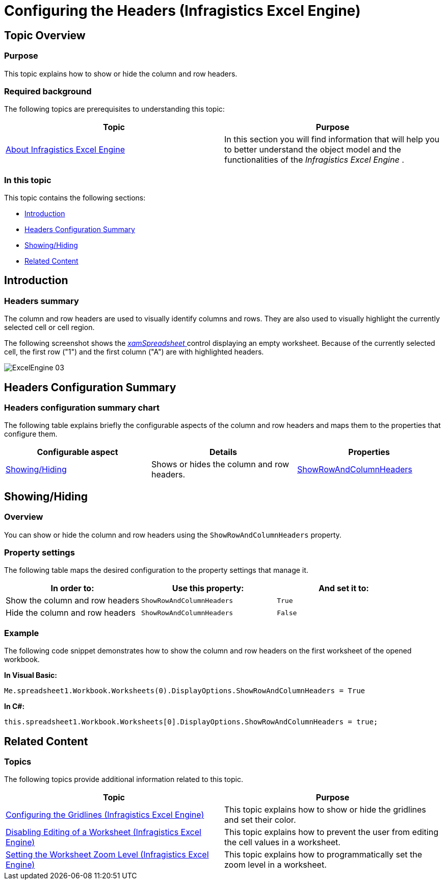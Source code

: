 ﻿////
|metadata|
{
    "name": "igexcelengine-configuringheaders",
    "tags": ["How Do I","Layouts"],
    "controlName": ["IG Excel Engine"],
    "guid": "a1ce3622-4bdd-4e50-a5e7-cd89e31fec6a",
    "buildFlags": [],
    "createdOn": "2014-05-29T08:00:11.4570581Z"
}
|metadata|
////

= Configuring the Headers (Infragistics Excel Engine)

== Topic Overview

=== Purpose

This topic explains how to show or hide the column and row headers.

=== Required background

The following topics are prerequisites to understanding this topic:

[options="header", cols="a,a"]
|====
|Topic|Purpose

| link:igexcelengine-about-infragistics-excel-engine.html[About Infragistics Excel Engine]
|In this section you will find information that will help you to better understand the object model and the functionalities of the _Infragistics Excel Engine_ .

|====

=== In this topic

This topic contains the following sections:

* <<_Ref389548430, Introduction >>
* <<_Ref389548450, Headers Configuration Summary >>
* <<_Ref389488250, Showing/Hiding >>
* <<_Ref389548467, Related Content >>

[[_Ref389548430]]
== Introduction

=== Headers summary

The column and row headers are used to visually identify columns and rows. They are also used to visually highlight the currently selected cell or cell region.

The following screenshot shows the link:{ApiPlatform}controls.grids.xamspreadsheet.v{ProductVersion}~infragistics.controls.grids.xamspreadsheet.html[ _xamSpreadsheet_  ] control displaying an empty worksheet. Because of the currently selected cell, the first row ("1") and the first column ("A") are with highlighted headers.

image::images/ExcelEngine_03.png[]

[[_Ref389548450]]
== Headers Configuration Summary

=== Headers configuration summary chart

The following table explains briefly the configurable aspects of the column and row headers and maps them to the properties that configure them.

[options="header", cols="a,a,a"]
|====
|Configurable aspect|Details|Properties

|<<_Ref389488250,Showing/Hiding>>
|Shows or hides the column and row headers.
| link:{ApiPlatform}documents.excel.v{ProductVersion}~infragistics.documents.excel.displayoptions~showrowandcolumnheaders.html[ShowRowAndColumnHeaders]

|====

[[_Ref389488250]]
== Showing/Hiding

[[_Hlk368069110]]
=== Overview

You can show or hide the column and row headers using the `ShowRowAndColumnHeaders` property.

=== Property settings

The following table maps the desired configuration to the property settings that manage it.

[options="header", cols="a,a,a"]
|====
|In order to:|Use this property:|And set it to:

|Show the column and row headers
|`ShowRowAndColumnHeaders`
|`True`

|Hide the column and row headers
|`ShowRowAndColumnHeaders`
|`False`

|====

[[_Hlk337817761]]
=== Example

The following code snippet demonstrates how to show the column and row headers on the first worksheet of the opened workbook.

*In Visual Basic:*
[source, vb]
----
Me.spreadsheet1.Workbook.Worksheets(0).DisplayOptions.ShowRowAndColumnHeaders = True
----

*In C#:*
[source, csharp]
----
this.spreadsheet1.Workbook.Worksheets[0].DisplayOptions.ShowRowAndColumnHeaders = true;
----

[[_Ref389548467]]
== Related Content

=== Topics

The following topics provide additional information related to this topic.

[options="header", cols="a,a"]
|====
|Topic|Purpose

| link:igexcelengine-configuringgridlines.html[Configuring the Gridlines (Infragistics Excel Engine)]
|This topic explains how to show or hide the gridlines and set their color.

| link:igexcelengine-disable-editing-of-a-worksheet.html[Disabling Editing of a Worksheet (Infragistics Excel Engine)]
|This topic explains how to prevent the user from editing the cell values in a worksheet.

| link:igexcelengine-zoomlevel.html[Setting the Worksheet Zoom Level (Infragistics Excel Engine)]
|This topic explains how to programmatically set the zoom level in a worksheet.

|====
